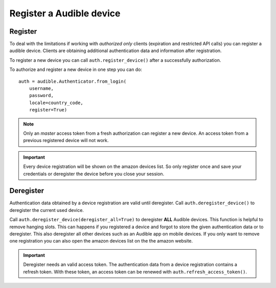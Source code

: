 =========================
Register a Audible device
=========================

Register
========

To deal with the limitations if working with *authorized only* clients
(expiration and restricted API calls) you can register a audible device.
Clients are obtaining additional authentication data and information after
registration.

To register a new device you can call ``auth.register_device()`` after a
successfully authorization.

To authorize and register a new device in one step you can do::

   auth = audible.Authenticator.from_login(
       username,
       password,
       locale=country_code,
       register=True)

.. note::

   Only an `master` access token from a fresh authorization can register a new
   device. An access token from a previous registered device will not work.

.. important::

   Every device registration will be shown on the amazon devices list. So only
   register once and save your credentials or deregister the device before you
   close your session.

Deregister
==========

Authentication data obtained by a device registration are valid until
deregister. Call ``auth.deregister_device()`` to deregister the current used 
device.

Call ``auth.deregister_device(deregister_all=True)`` to deregister **ALL**
Audible devices. This function is helpful to remove hanging slots. This can
happens if you registered a device and forgot to store the given authentication
data or to deregister. This also deregister all other devices such as an
Audible app on mobile devices. If you only want to remove one registration you
can also open the amazon devices list on the the amazon website.

.. important::

   Deregister needs an valid access token. The authentication data from a
   device registration contains a refresh token. With these token, an access
   token can be renewed with ``auth.refresh_access_token()``.
